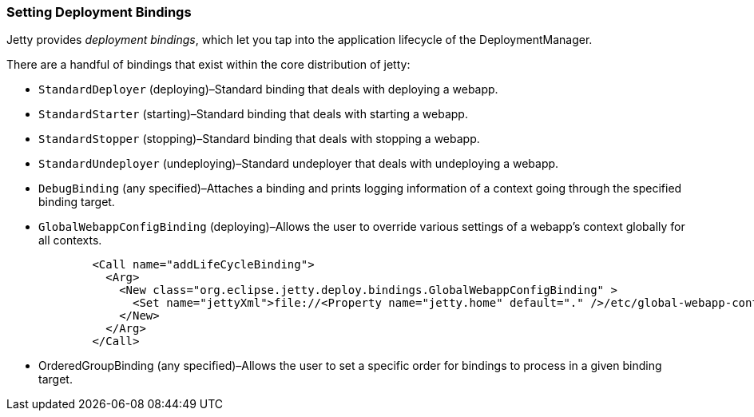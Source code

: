 //  ========================================================================
//  Copyright (c) 1995-2012 Mort Bay Consulting Pty. Ltd.
//  ========================================================================
//  All rights reserved. This program and the accompanying materials
//  are made available under the terms of the Eclipse Public License v1.0
//  and Apache License v2.0 which accompanies this distribution.
//
//      The Eclipse Public License is available at
//      http://www.eclipse.org/legal/epl-v10.html
//
//      The Apache License v2.0 is available at
//      http://www.opensource.org/licenses/apache2.0.php
//
//  You may elect to redistribute this code under either of these licenses.
//  ========================================================================

[[setting-deployment-bindings]]
=== Setting Deployment Bindings

Jetty provides __deployment bindings__, which let you tap into the
application lifecycle of the DeploymentManager.

There are a handful of bindings that exist within the core distribution
of jetty:

* `StandardDeployer` (deploying)–Standard binding that deals with
deploying a webapp.
* `StandardStarter` (starting)–Standard binding that deals with starting
a webapp.
* `StandardStopper` (stopping)–Standard binding that deals with stopping
a webapp.
* `StandardUndeployer` (undeploying)–Standard undeployer that deals with
undeploying a webapp.
* `DebugBinding` (any specified)–Attaches a binding and prints logging
information of a context going through the specified binding target.
* `GlobalWebappConfigBinding` (deploying)–Allows the user to override
various settings of a webapp's context globally for all contexts.
+
[source,xml]
----
        <Call name="addLifeCycleBinding">
          <Arg>
            <New class="org.eclipse.jetty.deploy.bindings.GlobalWebappConfigBinding" >
              <Set name="jettyXml">file://<Property name="jetty.home" default="." />/etc/global-webapp-context-config.xml</Set>
            </New>
          </Arg>
        </Call>

----
* OrderedGroupBinding (any specified)–Allows the user to set a specific
order for bindings to process in a given binding target.
